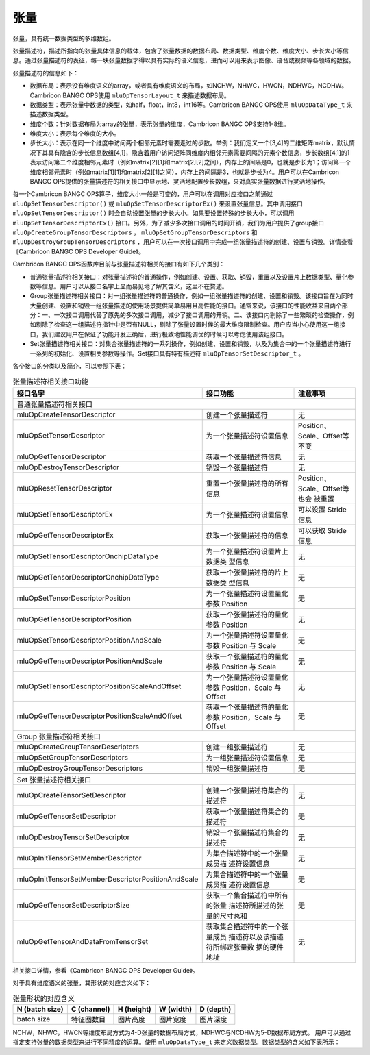 .. _tensor:

张量
========

张量，具有统一数据类型的多维数组。

张量描述符，描述所指向的张量具体信息的载体，包含了张量数据的数据布局、数据类型、维度个数、维度大小、步长大小等信息。通过张量描述符的表征，每一块张量数据才得以具有实际的语义信息，进而可以用来表示图像、语音或视频等各领域的数据。

张量描述符的信息如下：

- 数据布局：表示没有维度语义的array，或者具有维度语义的布局，如NCHW，NHWC，HWCN，NDHWC，NCDHW。Cambricon BANGC OPS使用 ``mluOpTensorLayout_t`` 来描述数据布局。
- 数据类型：表示张量中数据的类型，如half，float，int8，int16等。Cambricon BANGC OPS使用 ``mluOpDataType_t`` 来描述数据类型。
- 维度个数：针对数据布局为array的张量，表示张量的维度，Cambricon BANGC OPS支持1-8维。
- 维度大小：表示每个维度的大小。
- 步长大小：表示在同一个维度中访问两个相邻元素时需要走过的步数。举例：我们定义一个[3,4]的二维矩阵matrix，默认情况下其具有隐含的步长信息数组[4,1]，隐含着用户访问矩阵同维度内相邻元素需要间隔的元素个数信息，步长数组[4,1]的1表示访问第二个维度相邻元素时（例如matrix[2][1]和matrix[2][2]之间），内存上的间隔是0，也就是步长为1；访问第一个维度相邻元素时（例如matrix[1][1]和matrix[2][1]之间），内存上的间隔是3，也就是步长为4。用户可以在Cambricon BANGC OPS提供的张量描述符的相关接口中显示地、灵活地配置步长数组，来对真实张量数据进行灵活地操作。

每一个Cambricon BANGC OPS算子，维度大小一般是可变的，用户可以在调用对应接口之前通过 ``mluOpSetTensorDescriptor()`` 或 ``mluOpSetTensorDescriptorEx()`` 来设置张量信息。其中调用接口 ``mluOpSetTensorDescriptor()`` 时会自动设置张量的步长大小。如果要设置特殊的步长大小，可以调用 ``mluOpSetTensorDescriptorEx()`` 接口。另外，为了减少多次接口调用的时间开销，我们为用户提供了group接口 ``mluOpCreateGroupTensorDescriptors`` ， ``mluOpSetGroupTensorDescriptors`` 和 ``mluOpDestroyGroupTensorDescriptors`` ，用户可以在一次接口调用中完成一组张量描述符的创建、设置与销毁。详情查看《Cambricon BANGC OPS Developer Guide》。

Cambricon BANGC OPS函数库目前与张量描述符相关的接口有如下几个类别：

- 普通张量描述符相关接口：对张量描述符的普通操作，例如创建、设置、获取、销毁，重置以及设置片上数据类型、量化参数等信息。用户可以从接口名字上显而易见地了解其含义，这里不在赘述。
- Group张量描述符相关接口：对一组张量描述符的普通操作，例如一组张量描述符的创建、设置和销毁。该接口旨在为同时大量创建、设置和销毁一组张量描述的使用场景提供简单易用且高性能的接口。通常来说，该接口的性能收益来自两个部分：一、一次接口调用代替了原先的多次接口调用，减少了接口调用的开销。二、该接口内剔除了一些繁琐的检查操作，例如剔除了检查这一组描述符指针中是否有NULL，剔除了张量设置时候的最大维度限制检查。用户应当小心使用这一组接口，我们建议用户在保证了功能开发正确后，进行极致地性能调优的时候可以考虑使用该组接口。

- Set张量描述符相关接口：对集合张量描述符的一系列操作，例如创建、设置和销毁，以及为集合中的一个张量描述符进行一系列的初始化、设置相关参数等操作。Set接口具有特有描述符 ``mluOpTensorSetDescriptor_t`` 。

各个接口的分类以及简介，可以参照下表：

.. tabularcolumns:: |m{0.55\textwidth}|m{0.2\textwidth}|m{0.15\textwidth}|
.. table:: 张量描述符相关接口功能

    +----------------------------------------------------+--------------------------------+-----------------------------+
    |接口名字                                            |接口功能                        |注意事项                     |
    +====================================================+================================+=============================+
    |普通张量描述符相关接口                                                                                             |
    +----------------------------------------------------+--------------------------------+-----------------------------+
    |mluOpCreateTensorDescriptor                         |创建一个张量描述符              |无                           |
    +----------------------------------------------------+--------------------------------+-----------------------------+
    |mluOpSetTensorDescriptor                            |为一个张量描述符设置信息        |Position、Scale、Offset等不变|
    +----------------------------------------------------+--------------------------------+-----------------------------+
    |mluOpGetTensorDescriptor                            |获取一个张量描述符信息          |无                           |
    +----------------------------------------------------+--------------------------------+-----------------------------+
    |mluOpDestroyTensorDescriptor                        |销毁一个张量描述符              |无                           |
    +----------------------------------------------------+--------------------------------+-----------------------------+
    |mluOpResetTensorDescriptor                          |重置一个张量描述符的所有信息    |Position、Scale、Offset等也会|
    |                                                    |                                |被重置                       |
    +----------------------------------------------------+--------------------------------+-----------------------------+
    |mluOpSetTensorDescriptorEx                          |为一个张量描述符设置信息        |可以设置 Stride 信息         |
    +----------------------------------------------------+--------------------------------+-----------------------------+
    |mluOpGetTensorDescriptorEx                          |获取一个张量描述符的信息        |可以获取 Stride 信息         |
    +----------------------------------------------------+--------------------------------+-----------------------------+
    |mluOpSetTensorDescriptorOnchipDataType              |为一个张量描述符设置片上数据类  |无                           |
    |                                                    |型信息                          |                             |
    +----------------------------------------------------+--------------------------------+-----------------------------+
    |mluOpGetTensorDescriptorOnchipDataType              |获取一个张量描述符的片上数据类  |无                           |
    |                                                    |型信息                          |                             |
    +----------------------------------------------------+--------------------------------+-----------------------------+
    |mluOpSetTensorDescriptorPosition                    |为一个张量描述符设置量化参数    |无                           |
    |                                                    |Position                        |                             |
    +----------------------------------------------------+--------------------------------+-----------------------------+
    |mluOpGetTensorDescriptorPosition                    |获取一个张量描述符的量化参数    |无                           |
    |                                                    |Position                        |                             |
    +----------------------------------------------------+--------------------------------+-----------------------------+
    |mluOpSetTensorDescriptorPositionAndScale            |为一个张量描述符设置量化参数    |无                           |
    |                                                    |Position 与 Scale               |                             |
    +----------------------------------------------------+--------------------------------+-----------------------------+
    |mluOpGetTensorDescriptorPositionAndScale            |获取一个张量描述符的量化参数    |无                           |
    |                                                    |Position 与 Scale               |                             |
    +----------------------------------------------------+--------------------------------+-----------------------------+
    |mluOpSetTensorDescriptorPositionScaleAndOffset      |为一个张量描述符设置量化参数    |无                           |
    |                                                    |Position，Scale 与 Offset       |                             |
    +----------------------------------------------------+--------------------------------+-----------------------------+
    |mluOpGetTensorDescriptorPositionScaleAndOffset      |获取一个张量描述符的量化参数    |无                           |
    |                                                    |Position，Scale 与 Offset       |                             |
    +----------------------------------------------------+--------------------------------+-----------------------------+
    |Group 张量描述符相关接口                                                                                           |
    +----------------------------------------------------+--------------------------------+-----------------------------+
    |mluOpCreateGroupTensorDescriptors                   |创建一组张量描述符              |无                           |
    +----------------------------------------------------+--------------------------------+-----------------------------+
    |mluOpSetGroupTensorDescriptors                      |为一组张量描述符设置信息        |无                           |
    +----------------------------------------------------+--------------------------------+-----------------------------+
    |mluOpDestroyGroupTensorDescriptors                  |销毁一组张量描述符              |无                           |
    +----------------------------------------------------+--------------------------------+-----------------------------+
    +----------------------------------------------------+--------------------------------+-----------------------------+
    |Set 张量描述符相关接口                                                                                             |
    +----------------------------------------------------+--------------------------------+-----------------------------+
    |mluOpCreateTensorSetDescriptor                      |创建一个张量描述符集合的描述符  |无                           |
    +----------------------------------------------------+--------------------------------+-----------------------------+
    |mluOpGetTensorSetDescriptor                         |获取一个张量描述符集合的描述符  |无                           |
    +----------------------------------------------------+--------------------------------+-----------------------------+
    |mluOpDestroyTensorSetDescriptor                     |销毁一个张量描述符集合的描述符  |无                           |
    +----------------------------------------------------+--------------------------------+-----------------------------+
    |mluOpInitTensorSetMemberDescriptor                  |为集合描述符中的一个张量成员描  |无                           |
    |                                                    |述符设置信息                    |                             |
    +----------------------------------------------------+--------------------------------+-----------------------------+
    |mluOpInitTensorSetMemberDescriptorPositionAndScale  |为集合描述符中的一个张量成员描  |无                           |
    |                                                    |述符设置信息                    |                             |
    +----------------------------------------------------+--------------------------------+-----------------------------+
    |mluOpGetTensorSetDescriptorSize                     |获取一个集合描述符中所有的张量  |无                           |
    |                                                    |描述符所描述的张量的尺寸总和    |                             |
    +----------------------------------------------------+--------------------------------+-----------------------------+
    |mluOpGetTensorAndDataFromTensorSet                  |获取集合描述符中的一个张量成员  |无                           |
    |                                                    |描述符以及该描述符所绑定张量数  |                             |
    |                                                    |据的硬件地址                    |                             |
    +----------------------------------------------------+--------------------------------+-----------------------------+

相关接口详情，参看《Cambricon BANGC OPS Developer Guide》。

对于具有维度语义的张量，其形状的对应含义如下：

.. tabularcolumns:: |m{0.2\textwidth}|m{0.2\textwidth}|m{0.15\textwidth}|m{0.15\textwidth}|m{0.15\textwidth}|
.. table:: 张量形状的对应含义

    +--------------+-----------+----------+----------+----------+
    |N (batch size)|C (channel)|H (height)|W (width) |D (depth) |
    +==============+===========+==========+==========+==========+
    |batch size    |特征图数目 |图片高度  |图片宽度  |图片深度  |
    +--------------+-----------+----------+----------+----------+

NCHW，NHWC，HWCN等维度布局方式为4-D张量的数据布局方式，NDHWC与NCDHW为5-D数据布局方式。
用户可以通过指定支持张量的数据类型来进行不同精度的运算。使用 ``mluOpDataType_t`` 来定义数据类型。数据类型的含义如下表所示：

.. tabularcolumns:: |m{0.45\textwidth}|m{0.45\textwidth}|
.. table:: 数据类型的含义

    +--------------------------+---------------------+
    |数据类型                   |含义                  |    
    +==========================+=====================+
    |MLUOP_DTYPE_INVALID       |无效数据类型           |
    +--------------------------+---------------------+
    |MLUOP_DTYPE_HALF          |HALF数据类型          |
    +--------------------------+---------------------+
    |MLUOP_DTYPE_FLOAT         |FLOAT数据类型         |
    +--------------------------+---------------------+
    |MLUOP_DTYPE_DOUBLE        |DOUBLE数据类型        |
    +--------------------------+---------------------+
    |MLUOP_DTYPE_INT8          |INT8数据类型          |
    +--------------------------+---------------------+
    |MLUOP_DTYPE_INT16         |INT16数据类型         |
    +--------------------------+---------------------+
    |MLUOP_DTYPE_INT32         |INT32数据类型         |
    +--------------------------+---------------------+
    |MLUOP_DTYPE_UINT8         |UINT8数据类型         |
    +--------------------------+---------------------+
    |MLUOP_DTYPE_UINT16        |UINT16数据类型        |
    +--------------------------+---------------------+
    |MLUOP_DTYPE_UINT32        |UINT32数据类型        |
    +--------------------------+---------------------+
    |MLUOP_DTYPE_UINT64        |UINT64数据类型        |
    +--------------------------+---------------------+
    |MLUOP_DTYPE_BOOL          |BOOL数据类型          |
    +--------------------------+---------------------+
    |MLUOP_DTYPE_COMPLEX_HALF  |COMPLEX_HALF数据类型  |
    +--------------------------+---------------------+
    |MLUOP_DTYPE_COMPLEX_FLOAT |COMPLEX_FLOAT数据类型 |
    +--------------------------+---------------------+


